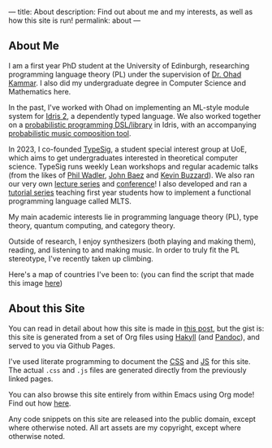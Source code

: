 ---
title: About
description: Find out about me and my interests, as well as how this site is run!
permalink: about
---
** About Me
I am a first year PhD student at the University of Edinburgh, researching programming language theory (PL) under the supervision of [[https://denotational.co.uk/][Dr. Ohad Kammar]].
I also did my undergraduate degree in Computer Science and Mathematics here.

In the past, I've worked with Ohad on implementing an ML-style module system for [[https://idris-lang.org/][Idris 2]], a dependently typed language.
We also worked together on a [[https://github.com/idris-bayes/monad-bayes][probabilistic programming DSL/library]] in Idris, with an accompanying [[https://github.com/idris-bayes/melocule][probabilistic music composition tool]].

In 2023, I co-founded [[https://typesig.pl][TypeSig]], a student special interest group at UoE, which aims to get undergraduates interested in theoretical computer science.
TypeSig runs weekly Lean workshops and regular academic talks (from the likes of [[https://homepages.inf.ed.ac.uk/wadler/][Phil Wadler]], [[https://math.ucr.edu/home/baez/][John Baez]] and [[https://www.ma.ic.ac.uk/~buzzard/][Kevin Buzzard]]). 
We also ran our very own [[https://typesig.pl/resources/domain-theory][lecture series]] and [[https://typesig.pl/tuple/][conference]]!
I also developed and ran a [[https://typesig.pl/resources/lang-workshop][tutorial series]] teaching first year students how to implement a functional programming language called MLTS.

My main academic interests lie in
programming language theory (PL),
type theory,
quantum computing,
and category theory.

Outside of research, I enjoy synthesizers (both playing and making them), reading, and listening to and making music.
In order to truly fit the PL stereotype, I've recently taken up climbing.

Here's a map of countries I've been to:
[[./static/images/countries.svg]]
(you can find the script that made this image [[https://github.com/jacobjwalters/countries][here]])

** About this Site
You can read in detail about how this site is made in [[file:posts/2023-05-12-website.org][this post]], but the gist is: this site is generated from a set of Org files using [[https://jaspervdj.be/hakyll/][Hakyll]] (and [[https://pandoc.org/][Pandoc]]), and served to you via Github Pages.

I've used literate programming to document the [[./static/style.org][CSS]] and [[./static/js.org][JS]] for this site. The actual =.css= and =.js= files are generated directly from the previously linked pages.

You can also browse this site entirely from within Emacs using Org mode! Find out how [[file:posts/2023-05-17-serving-websites-over-org.org][here]].

Any code snippets on this site are released into the public domain, except where otherwise noted.
All art assets are my copyright, except where otherwise noted.
